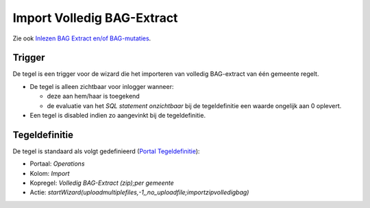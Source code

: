 Import Volledig BAG-Extract
===========================

Zie ook `Inlezen BAG Extract en/of
BAG-mutaties </docs/probleemoplossing/programmablokken/inlezen_bag-extract_en_bag-mutaties.md>`__.

Trigger
-------

De tegel is een trigger voor de wizard die het importeren van volledig
BAG-extract van één gemeente regelt.

-  De tegel is alleen zichtbaar voor inlogger wanneer:

   -  deze aan hem/haar is toegekend
   -  de evaluatie van het *SQL statement onzichtbaar* bij de
      tegeldefinitie een waarde ongelijk aan 0 oplevert.

-  Een tegel is disabled indien zo aangevinkt bij de tegeldefinitie.

Tegeldefinitie
--------------

De tegel is standaard als volgt gedefinieerd (`Portal
Tegeldefinitie </docs/instellen_inrichten/portaldefinitie/portal_tegel.md>`__):

-  Portaal: *Operations*
-  Kolom: *Import*
-  Kopregel: *Volledig BAG-Extract (zip);per gemeente*
-  Actie:
   *startWizard(uploadmultiplefiles,-1,,no_uploadfile;importzipvolledigbag)*
